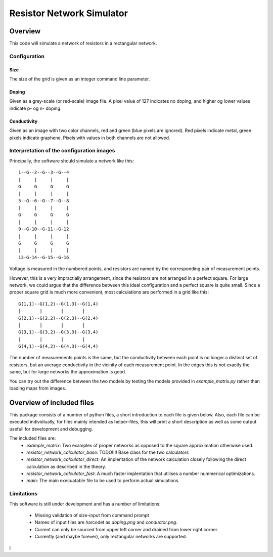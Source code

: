 ==========================
Resistor Network Simulator
==========================

Overview
========

This code will simulate a network of resistors in a rectangular network.

Configuration
-------------

Size
++++
The size of the grid is given as an integer command line parameter.

Doping
++++++
Given as a grey-scale (or red-scale) image file. A pixel value of 127 indicates
no doping, and higher og lower values indicate p- og n- doping.

Conductivity
++++++++++++
Given as an image with two color channels, red and green (blue pixels are ignored). Red pixels
indicate metal, green pixels indicate graphene. Pixels with values in both channels are not
allowed.


Interpretation of the configuration images
------------------------------------------

Principally, the software should simulate a network like this::

  1--G--2--G--3--G--4
  |     |     |     |
  G     G     G     G
  |     |     |     |
  5--G--6--G--7--G--8
  |     |     |     |
  G     G     G     G
  |     |     |     |
  9--G-10--G-11--G-12
  |     |     |     |
  G     G     G     G
  |     |     |     |
  13-G-14--G-15--G-16


Voltage is measured in the numbered points, and resistors are named by the corresponding
pair of measurement points.

However, this is a very impractially arrangement, since the resistors are not arranged in
a perfect square. For large network, we could argue that the difference between this ideal
configuration and a perfect square is quite small. Since a proper square grid is much more
convenient, most calculations are performed in a grid like this::

  G(1,1)--G(1,2)--G(1,3)--G(1,4)
  |       |       |       |
  G(2,1)--G(2,2)--G(2,3)--G(2,4)
  |       |       |       |
  G(3,1)--G(3,2)--G(3,3)--G(3,4)
  |       |       |       |
  G(4,1)--G(4,2)--G(4,3)--G(4,4)


The number of measurements points is the same, but the conductivity between each point
is no longer a distinct set of resistors, but an average conductivity in the vicinity
of each measurement point. In the edges this is not exactly the same, but for large networks
the approximation is good.

You can try out the difference between the two models by testing the models provided in
`example_matrix.py` rather than loading maps from images.



Overview of included files
==========================

This package consists of a number of python files, a short introduction to each file
is given below. Also, each file can be executed individiually, for files mainly intended
as helper-files, this will print a short description as well as some output usefull for
development and debugging.

The included files are:
 * `example_matrix`: Two examples of proper networks as opposed to the square
   approximation otherwise used.
 * `resistor_network_calculator_base`: TODO!!!! Base class for the two calculators 
 * `resistor_network_calculator_direct`: An implentation of the network calculation
   closely following the direct calculation as described in the theory.
 * `resistor_network_calculator_fast`: A much faster implentation that utilises a number
   nummerical optimizations.
 * `main`: The main execuatable file to be used to perform actual simulations.

   
Limitations
-----------

This software is still under development and has a number of limitations:

 * Missing validation of size-input from command prompt
 * Names of input files are harcodet as `doping.png` and `conductor.png`.
 * Current can only be sourced from upper left corner and drained from lower right corner.
 * Currently (and maybe forever), only rectangular networks are supported.

l
